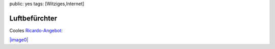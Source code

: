 public: yes
tags: [Witziges,Internet]

Luftbefürchter
==============

Cooles
`Ricardo-Angebot <http://www.ricardo.ch/kaufen/haushalt-und-wohnen/klimageraete-und-ventilatoren/luftbefeuchter/luftbefuerchter/v/an586035120/>`_:

`|image0| <http://blog.ich-wars-nicht.ch/wp-content/uploads/2010/01/luftbefürchter.jpg>`_

.. |image0| image:: http://blog.ich-wars-nicht.ch/wp-content/uploads/2010/01/luftbefürchter-300x225.jpg

